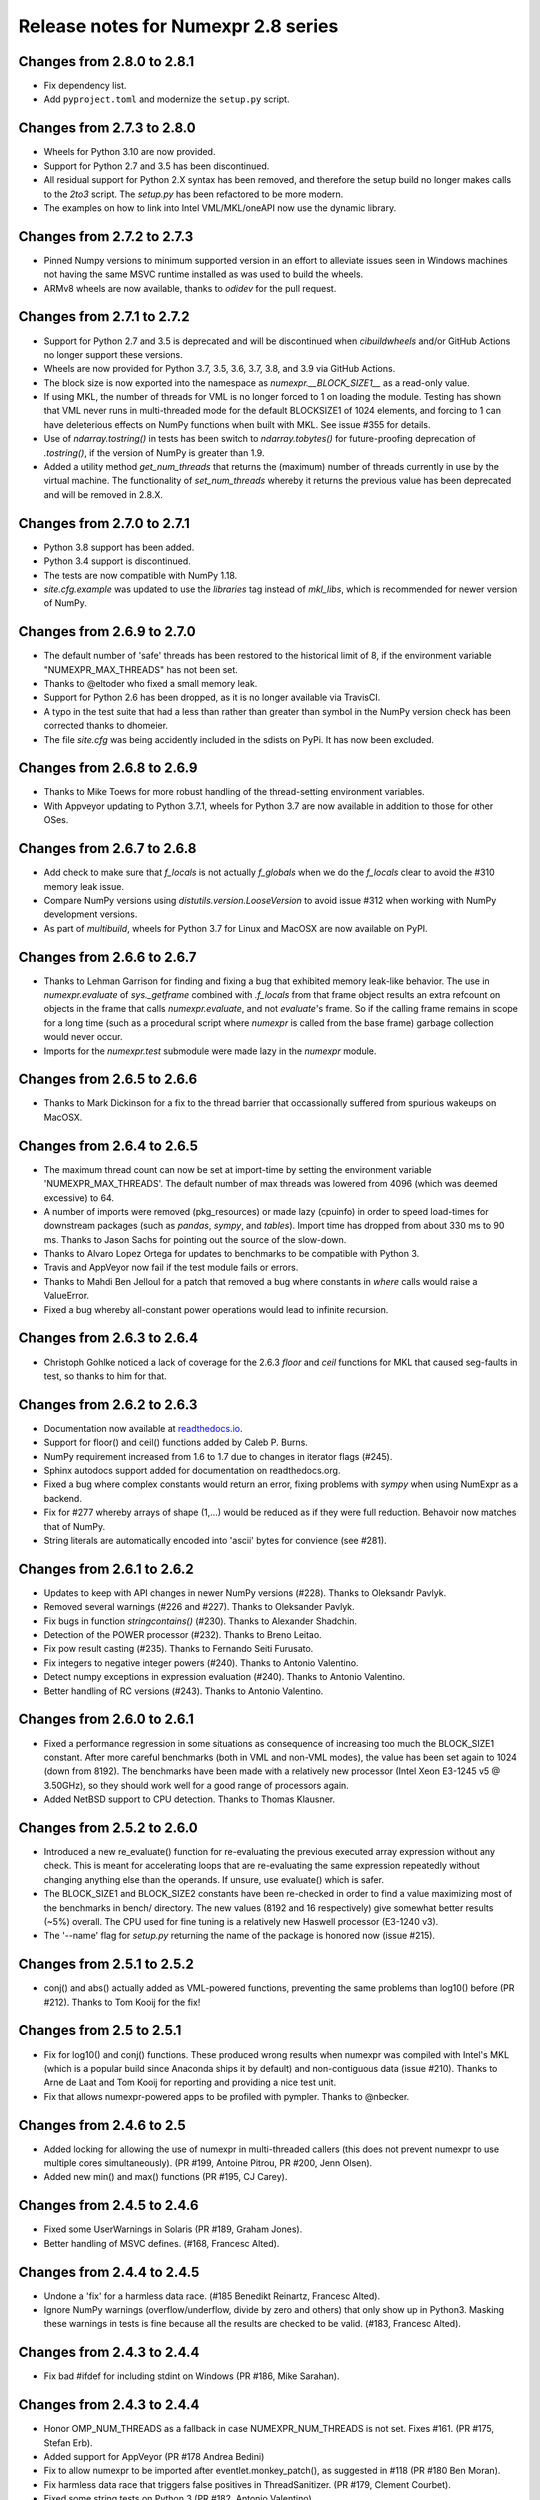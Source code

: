 ====================================
Release notes for Numexpr 2.8 series
====================================

Changes from 2.8.0 to 2.8.1
---------------------------

* Fix dependency list.
* Add ``pyproject.toml`` and modernize the ``setup.py`` script.

Changes from 2.7.3 to 2.8.0
---------------------------

* Wheels for Python 3.10 are now provided.
* Support for Python 2.7 and 3.5 has been discontinued. 
* All residual support for Python 2.X syntax has been removed, and therefore 
  the setup build no longer makes calls to the `2to3` script. The `setup.py` 
  has been refactored to be more modern.
* The examples on how to link into Intel VML/MKL/oneAPI now use the dynamic 
  library.

Changes from 2.7.2 to 2.7.3
---------------------------

- Pinned Numpy versions to minimum supported version in an effort to alleviate 
  issues seen in Windows machines not having the same MSVC runtime installed as 
  was used to build the wheels.
- ARMv8 wheels are now available, thanks to `odidev` for the pull request.


Changes from 2.7.1 to 2.7.2
---------------------------

- Support for Python 2.7 and 3.5 is deprecated and will be discontinued when 
  `cibuildwheels` and/or GitHub Actions no longer support these versions.
- Wheels are now provided for Python 3.7, 3.5, 3.6, 3.7, 3.8, and 3.9 via 
  GitHub Actions.
- The block size is now exported into the namespace as `numexpr.__BLOCK_SIZE1__`
  as a read-only value.
- If using MKL, the number of threads for VML is no longer forced to 1 on loading 
  the module. Testing has shown that VML never runs in multi-threaded mode for 
  the default BLOCKSIZE1 of 1024 elements, and forcing to 1 can have deleterious 
  effects on NumPy functions when built with MKL. See issue #355 for details.
- Use of `ndarray.tostring()` in tests has been switch to `ndarray.tobytes()` 
  for future-proofing deprecation of `.tostring()`, if the version of NumPy is 
  greater than 1.9.
- Added a utility method `get_num_threads` that returns the (maximum) number of 
  threads currently in use by the virtual machine. The functionality of 
  `set_num_threads` whereby it returns the previous value has been deprecated 
  and will be removed in 2.8.X.

Changes from 2.7.0 to 2.7.1
----------------------------

- Python 3.8 support has been added.
- Python 3.4 support is discontinued.
- The tests are now compatible with NumPy 1.18.
- `site.cfg.example` was updated to use the `libraries` tag instead of `mkl_libs`,
  which is recommended for newer version of NumPy.

Changes from 2.6.9 to 2.7.0
----------------------------

- The default number of 'safe' threads has been restored to the historical limit 
  of 8, if the environment variable "NUMEXPR_MAX_THREADS" has not been set.
- Thanks to @eltoder who fixed a small memory leak.
- Support for Python 2.6 has been dropped, as it is no longer available via 
  TravisCI.
- A typo in the test suite that had a less than rather than greater than symbol 
  in the NumPy version check has been corrected thanks to dhomeier.
- The file `site.cfg` was being accidently included in the sdists on PyPi. 
  It has now been excluded.

Changes from 2.6.8 to 2.6.9
---------------------------

- Thanks to Mike Toews for more robust handling of the thread-setting 
  environment variables.
- With Appveyor updating to Python 3.7.1, wheels for Python 3.7 are now 
  available in addition to those for other OSes.

Changes from 2.6.7 to 2.6.8
---------------------------

- Add check to make sure that `f_locals` is not actually `f_globals` when we 
  do the `f_locals` clear to avoid the #310 memory leak issue.
- Compare NumPy versions using `distutils.version.LooseVersion` to avoid issue
  #312 when working with NumPy development versions.
- As part of `multibuild`, wheels for Python 3.7 for Linux and MacOSX are now 
  available on PyPI.

Changes from 2.6.6 to 2.6.7
---------------------------

- Thanks to Lehman Garrison for finding and fixing a bug that exhibited memory
  leak-like behavior. The use in `numexpr.evaluate` of `sys._getframe` combined 
  with `.f_locals` from that frame object results an extra refcount on objects 
  in the frame that calls `numexpr.evaluate`, and not `evaluate`'s frame. So if 
  the calling frame remains in scope for a long time (such as a procedural 
  script where `numexpr` is called from the base frame) garbage collection would 
  never occur.
- Imports for the `numexpr.test` submodule were made lazy in the `numexpr` module.

Changes from 2.6.5 to 2.6.6
---------------------------

- Thanks to Mark Dickinson for a fix to the thread barrier that occassionally 
  suffered from spurious wakeups on MacOSX.

Changes from 2.6.4 to 2.6.5
---------------------------

- The maximum thread count can now be set at import-time by setting the 
  environment variable 'NUMEXPR_MAX_THREADS'. The default number of 
  max threads was lowered from 4096 (which was deemed excessive) to 64.
- A number of imports were removed (pkg_resources) or made lazy (cpuinfo) in 
  order to speed load-times for downstream packages (such as `pandas`, `sympy`, 
  and `tables`). Import time has dropped from about 330 ms to 90 ms. Thanks to 
  Jason Sachs for pointing out the source of the slow-down.
- Thanks to Alvaro Lopez Ortega for updates to benchmarks to be compatible with 
  Python 3.
- Travis and AppVeyor now fail if the test module fails or errors.
- Thanks to Mahdi Ben Jelloul for a patch that removed a bug where constants 
  in `where` calls would raise a ValueError.
- Fixed a bug whereby all-constant power operations would lead to infinite 
  recursion.

Changes from 2.6.3 to 2.6.4
---------------------------

- Christoph Gohlke noticed a lack of coverage for the 2.6.3 
  `floor` and `ceil` functions for MKL that caused seg-faults in 
  test, so thanks to him for that.

Changes from 2.6.2 to 2.6.3
---------------------------

- Documentation now available at readthedocs.io_.

- Support for floor() and ceil() functions added by Caleb P. Burns.
                   
- NumPy requirement increased from 1.6 to 1.7 due to changes in iterator
  flags (#245).
  
- Sphinx autodocs support added for documentation on readthedocs.org.

- Fixed a bug where complex constants would return an error, fixing 
  problems with `sympy` when using NumExpr as a backend.
  
- Fix for #277 whereby arrays of shape (1,...) would be reduced as 
  if they were full reduction. Behavoir now matches that of NumPy.

- String literals are automatically encoded into 'ascii' bytes for 
  convience (see #281).

.. _readthedocs.io: http://numexpr.readthedocs.io

Changes from 2.6.1 to 2.6.2
---------------------------

- Updates to keep with API changes in newer NumPy versions (#228).
  Thanks to Oleksandr Pavlyk.

- Removed several warnings (#226 and #227).  Thanks to Oleksander Pavlyk.

- Fix bugs in function `stringcontains()` (#230).  Thanks to Alexander Shadchin.

- Detection of the POWER processor (#232).  Thanks to Breno Leitao.

- Fix pow result casting (#235).  Thanks to Fernando Seiti Furusato.

- Fix integers to negative integer powers (#240).  Thanks to Antonio Valentino.

- Detect numpy exceptions in expression evaluation (#240).  Thanks to Antonio Valentino.

- Better handling of RC versions (#243).  Thanks to Antonio Valentino.


Changes from 2.6.0 to 2.6.1
---------------------------

- Fixed a performance regression in some situations as consequence of
  increasing too much the BLOCK_SIZE1 constant.  After more careful
  benchmarks (both in VML and non-VML modes), the value has been set
  again to 1024 (down from 8192).  The benchmarks have been made with
  a relatively new processor (Intel Xeon E3-1245 v5 @ 3.50GHz), so
  they should work well for a good range of processors again.

- Added NetBSD support to CPU detection.  Thanks to Thomas Klausner.


Changes from 2.5.2 to 2.6.0
---------------------------

- Introduced a new re_evaluate() function for re-evaluating the
  previous executed array expression without any check.  This is meant
  for accelerating loops that are re-evaluating the same expression
  repeatedly without changing anything else than the operands.  If
  unsure, use evaluate() which is safer.

- The BLOCK_SIZE1 and BLOCK_SIZE2 constants have been re-checked in
  order to find a value maximizing most of the benchmarks in bench/
  directory.  The new values (8192 and 16 respectively) give somewhat
  better results (~5%) overall.  The CPU used for fine tuning is a
  relatively new Haswell processor (E3-1240 v3).

- The '--name' flag for `setup.py` returning the name of the package
  is honored now (issue #215).


Changes from 2.5.1 to 2.5.2
---------------------------

- conj() and abs() actually added as VML-powered functions, preventing
  the same problems than log10() before (PR #212).  Thanks to Tom Kooij
  for the fix!


Changes from 2.5 to 2.5.1
-------------------------

- Fix for log10() and conj() functions.  These produced wrong results
  when numexpr was compiled with Intel's MKL (which is a popular build
  since Anaconda ships it by default) and non-contiguous data (issue
  #210).  Thanks to Arne de Laat and Tom Kooij for reporting and
  providing a nice test unit.

- Fix that allows numexpr-powered apps to be profiled with pympler.
  Thanks to @nbecker.


Changes from 2.4.6 to 2.5
-------------------------

- Added locking for allowing the use of numexpr in multi-threaded
  callers (this does not prevent numexpr to use multiple cores
  simultaneously).  (PR #199, Antoine Pitrou, PR #200, Jenn Olsen).

- Added new min() and max() functions (PR #195, CJ Carey).


Changes from 2.4.5 to 2.4.6
---------------------------

- Fixed some UserWarnings in Solaris (PR #189, Graham Jones).

- Better handling of MSVC defines. (#168, Francesc Alted).


Changes from 2.4.4 to 2.4.5
---------------------------

- Undone a 'fix' for a harmless data race.  (#185 Benedikt Reinartz,
  Francesc Alted).

- Ignore NumPy warnings (overflow/underflow, divide by zero and
  others) that only show up in Python3.  Masking these warnings in
  tests is fine because all the results are checked to be
  valid. (#183, Francesc Alted).


Changes from 2.4.3 to 2.4.4
---------------------------

- Fix bad #ifdef for including stdint on Windows (PR #186, Mike Sarahan).


Changes from 2.4.3 to 2.4.4
---------------------------

* Honor OMP_NUM_THREADS as a fallback in case NUMEXPR_NUM_THREADS is not
  set. Fixes #161. (PR #175, Stefan Erb).

* Added support for AppVeyor (PR #178 Andrea Bedini)

* Fix to allow numexpr to be imported after eventlet.monkey_patch(),
  as suggested in #118 (PR #180 Ben Moran).

* Fix harmless data race that triggers false positives in ThreadSanitizer.
  (PR #179, Clement Courbet).

* Fixed some string tests on Python 3 (PR #182, Antonio Valentino).


Changes from 2.4.2 to 2.4.3
---------------------------

* Comparisons with empty strings work correctly now.  Fixes #121 and
  PyTables #184.

Changes from 2.4.1 to 2.4.2
---------------------------

* Improved setup.py so that pip can query the name and version without
  actually doing the installation.  Thanks to Joris Borgdorff.

Changes from 2.4 to 2.4.1
-------------------------

* Added more configuration examples for compiling with MKL/VML
  support.  Thanks to Davide Del Vento.

* Symbol MKL_VML changed into MKL_DOMAIN_VML because the former is
  deprecated in newer MKL.  Thanks to Nick Papior Andersen.

* Better determination of methods in `cpuinfo` module.  Thanks to Marc
  Jofre.

* Improved NumPy version determination (handy for 1.10.0).  Thanks
  to Åsmund Hjulstad.

* Benchmarks run now with both Python 2 and Python 3.  Thanks to Zoran
  Plesivčak.

Changes from 2.3.1 to 2.4
-------------------------

* A new `contains()` function has been added for detecting substrings
  in strings.  Only plain strings (bytes) are supported for now.  See
  PR #135 and ticket #142.  Thanks to Marcin Krol.

* New version of setup.py that allows better management of NumPy
  dependency.  See PR #133.  Thanks to Aleks Bunin.

Changes from 2.3 to 2.3.1
-------------------------

* Added support for shift-left (<<) and shift-right (>>) binary operators.
  See PR #131. Thanks to fish2000!

* Removed the rpath flag for the GCC linker, because it is probably
  not necessary and it chokes to clang.

Changes from 2.2.2 to 2.3
-------------------------

* Site has been migrated to https://github.com/pydata/numexpr.  All
  new tickets and PR should be directed there.

* [ENH] A `conj()` function for computing the conjugate of complex
  arrays has been added.  Thanks to David Menéndez.  See PR #125.

* [FIX] Fixed a DeprecationWarning derived of using oa_ndim -- 0 and
  op_axes -- NULL when using NpyIter_AdvancedNew() and NumPy 1.8.
  Thanks to Mark Wiebe for advise on how to fix this properly.

Changes from 2.2.1 to 2.2.2
---------------------------

* The `copy_args` argument of `NumExpr` function has been brought
  lack.  This has been mainly necessary for compatibility with
  `PyTables < 3.0`, which I decided to continue to support.  Fixed
  #115.

* The `__nonzero__` method in `ExpressionNode` class has been
  commented out.  This is also for compatibility with `PyTables < 3.0`.  
  See #24 for details.

* Fixed the type of some parameters in the C extension so that s390
  architecture compiles.  Fixes #116.  Thank to Antonio Valentino for
  reporting and the patch.

Changes from 2.2 to 2.2.1
-------------------------

* Fixes a secondary effect of "from numpy.testing import `*`", where
  division is imported now too, so only then necessary functions from
  there are imported now.  Thanks to Christoph Gohlke for the patch.

Changes from 2.1 to 2.2
-----------------------

* [LICENSE] Fixed a problem with the license of the
  numexpr/win32/pthread.{c,h} files emulating pthreads on Windows
  platforms.  After persmission from the original authors is granted,
  these files adopt the MIT license and can be redistributed without
  problems.  See issue #109 for details
  (https://code.google.com/p/numexpr/issues/detail?id-110).

* [ENH] Improved the algorithm to decide the initial number of threads
  to be used.  This was necessary because by default, numexpr was
  using a number of threads equal to the detected number of cores, and
  this can be just too much for moder systems where this number can be
  too high (and counterporductive for performance in many cases).
  Now, the 'NUMEXPR_NUM_THREADS' environment variable is honored, and
  in case this is not present, a maximum number of *8* threads are
  setup initially.  The new algorithm is fully described in the Users
  Guide now in the note of 'General routines' section:
  https://code.google.com/p/numexpr/wiki/UsersGuide#General_routines.
  Closes #110.

* [ENH] numexpr.test() returns `TestResult` instead of None now.
  Closes #111.

* [FIX] Modulus with zero with integers no longer crashes the
  interpreter.  It nows puts a zero in the result.  Fixes #107.

* [API CLEAN] Removed `copy_args` argument of `evaluate`.  This should
  only be used by old versions of PyTables (< 3.0).

* [DOC] Documented the `optimization` and `truediv` flags of
  `evaluate` in Users Guide
  (https://code.google.com/p/numexpr/wiki/UsersGuide).

Changes from 2.0.1 to 2.1
---------------------------

* Dropped compatibility with Python < 2.6.

* Improve compatibiity with Python 3:

  - switch from PyString to PyBytes API (requires Python >- 2.6).
  - fixed incompatibilities regarding the int/long API
  - use the Py_TYPE macro
  - use the PyVarObject_HEAD_INIT macro instead of PyObject_HEAD_INIT

* Fixed several issues with different platforms not supporting
  multithreading or subprocess properly (see tickets #75 and #77).

* Now, when trying to use pure Python boolean operators, 'and',
  'or' and 'not', an error is issued suggesting that '&', '|' and
  '~' should be used instead (fixes #24).

Changes from 2.0 to 2.0.1
-------------------------

* Added compatibility with Python 2.5 (2.4 is definitely not supported
  anymore).

* `numexpr.evaluate` is fully documented now, in particular the new
  `out`, `order` and `casting` parameters.

* Reduction operations are fully documented now.

* Negative axis in reductions are not supported (they have never been
  actually), and a `ValueError` will be raised if they are used.


Changes from 1.x series to 2.0
------------------------------

- Added support for the new iterator object in NumPy 1.6 and later.

  This allows for better performance with operations that implies
  broadcast operations, fortran-ordered or non-native byte orderings.
  Performance for other scenarios is preserved (except for very small
  arrays).

- Division in numexpr is consistent now with Python/NumPy.  Fixes #22
  and #58.

- Constants like "2." or "2.0" must be evaluated as float, not
  integer.  Fixes #59.

- `evaluate()` function has received a new parameter `out` for storing
  the result in already allocated arrays.  This is very useful when
  dealing with large arrays, and a allocating new space for keeping
  the result is not acceptable.  Closes #56.

- Maximum number of threads raised from 256 to 4096.  Machines with a
  higher number of cores will still be able to import numexpr, but
  limited to 4096 (which is an absurdly high number already).


Changes from 1.4.1 to 1.4.2
---------------------------

- Multithreaded operation is disabled for small arrays (< 32 KB).
  This allows to remove the overhead of multithreading for such a
  small arrays.  Closes #36.

- Dividing int arrays by zero gives a 0 as result now (and not a
  floating point exception anymore.  This behaviour mimics NumPy.
  Thanks to Gaëtan de Menten for the fix.  Closes #37.

- When compiled with VML support, the number of threads is set to 1
  for VML core, and to the number of cores for the native pthreads
  implementation.  This leads to much better performance.  Closes #39.

- Fixed different issues with reduction operations (`sum`, `prod`).
  The problem is that the threaded code does not work well for
  broadcasting or reduction operations.  Now, the serial code is used
  in those cases.  Closes #41.

- Optimization of "compilation phase" through a better hash.  This can
  lead up to a 25% of improvement when operating with variable
  expressions over small arrays.  Thanks to Gaëtan de Menten for the
  patch.  Closes #43.

- The ``set_num_threads`` now returns the number of previous thread
  setting, as stated in the docstrings.


Changes from 1.4 to 1.4.1
-------------------------

- Mingw32 can also work with pthreads compatibility code for win32.
  Fixes #31.

- Fixed a problem that used to happen when running Numexpr with
  threads in subprocesses.  It seems that threads needs to be
  initialized whenever a subprocess is created.  Fixes #33.

- The GIL (Global Interpreter Lock) is released during computations.
  This should allow for better resource usage for multithreaded apps.
  Fixes #35.


Changes from 1.3.1 to 1.4
-------------------------

- Added support for multi-threading in pure C.  This is to avoid the
  GIL and allows to squeeze the best performance in both multi-core
  machines.

- David Cooke contributed a thorough refactorization of the opcode
  machinery for the virtual machine.  With this, it is really easy to
  add more opcodes.  See:

  http://code.google.com/p/numexpr/issues/detail?id-28

  as an example.

- Added a couple of opcodes to VM: where_bbbb and cast_ib. The first
  allow to get boolean arrays out of the `where` function.  The second
  allows to cast a boolean array into an integer one.  Thanks to
  gdementen for his contribution.

- Fix negation of `int64` numbers. Closes #25.

- Using a `npy_intp` datatype (instead of plain `int`) so as to be
  able to manage arrays larger than 2 GB.


Changes from 1.3 to 1.3.1
-------------------------

- Due to an oversight, ``uint32`` types were not properly supported.
  That has been solved.  Fixes #19.

- Function `abs` for computing the absolute value added.  However, it
  does not strictly follow NumPy conventions.  See ``README.txt`` or
  website docs for more info on this.  Thanks to Pauli Virtanen for
  the patch.  Fixes #20.


Changes from 1.2 to 1.3
-----------------------

- A new type called internally `float` has been implemented so as to
  be able to work natively with single-precision floating points.
  This prevents the silent upcast to `double` types that was taking
  place in previous versions, so allowing both an improved performance
  and an optimal usage of memory for the single-precision
  computations.  However, the casting rules for floating point types
  slightly differs from those of NumPy.  See:

      http://code.google.com/p/numexpr/wiki/Overview

  or the README.txt file for more info on this issue.

- Support for Python 2.6 added.

- When linking with the MKL, added a '-rpath' option to the link step
  so that the paths to MKL libraries are automatically included into
  the runtime library search path of the final package (i.e. the user
  won't need to update its LD_LIBRARY_PATH or LD_RUN_PATH environment
  variables anymore).  Fixes #16.


Changes from 1.1.1 to 1.2
-------------------------

- Support for Intel's VML (Vector Math Library) added, normally
  included in Intel's MKL (Math Kernel Library).  In addition, when
  the VML support is on, several processors can be used in parallel
  (see the new `set_vml_num_threads()` function).  With that, the
  computations of transcendental functions can be accelerated quite a
  few.  For example, typical speed-ups when using one single core for
  contiguous arrays are 3x with peaks of 7.5x (for the pow() function).
  When using 2 cores the speed-ups are around 4x and 14x respectively.
  Closes #9.

- Some new VML-related functions have been added:

  * set_vml_accuracy_mode(mode):  Set the accuracy for VML operations.

  * set_vml_num_threads(nthreads): Suggests a maximum number of
    threads to be used in VML operations.

  * get_vml_version():  Get the VML/MKL library version.

  See the README.txt for more info about them.

- In order to easily allow the detection of the MKL, the setup.py has
  been updated to use the numpy.distutils.  So, if you are already
  used to link NumPy/SciPy with MKL, then you will find that giving
  VML support to numexpr works almost the same.

- A new `print_versions()` function has been made available.  This
  allows to quickly print the versions on which numexpr is based on.
  Very handy for issue reporting purposes.

- The `numexpr.numexpr` compiler function has been renamed to
  `numexpr.NumExpr` in order to avoid name collisions with the name of
  the package (!).  This function is mainly for internal use, so you
  should not need to upgrade your existing numexpr scripts.


Changes from 1.1 to 1.1.1
-------------------------

- The case for multidimensional array operands is properly accelerated
  now.  Added a new benchmark (based on a script provided by Andrew
  Collette, thanks!) for easily testing this case in the future.
  Closes #12.

- Added a fix to avoid the caches in numexpr to grow too much.  The
  dictionary caches are kept now always with less than 256 entries.
  Closes #11.

- The VERSION file is correctly copied now (it was not present for the
  1.1 tar file, I don't know exactly why).  Closes #8.


Changes from 1.0 to 1.1
-----------------------

- Numexpr can work now in threaded environments.  Fixes #2.

- The test suite can be run programmatically by using
  ``numexpr.test()``.

- Support a more complete set of functions for expressions (including
  those that are not supported by MSVC 7.1 compiler, like the inverse
  hyperbolic or log1p and expm1 functions.  The complete list now is:

    * where(bool, number1, number2): number
        Number1 if the bool condition is true, number2 otherwise.
    * {sin,cos,tan}(float|complex): float|complex
        Trigonometric sinus, cosinus or tangent.
    * {arcsin,arccos,arctan}(float|complex): float|complex
        Trigonometric inverse sinus, cosinus or tangent.
    * arctan2(float1, float2): float
        Trigonometric inverse tangent of float1/float2.
    * {sinh,cosh,tanh}(float|complex): float|complex
        Hyperbolic sinus, cosinus or tangent.
    * {arcsinh,arccosh,arctanh}(float|complex): float|complex
        Hyperbolic inverse sinus, cosinus or tangent.
    * {log,log10,log1p}(float|complex): float|complex
        Natural, base-10 and log(1+x) logarithms.
    * {exp,expm1}(float|complex): float|complex
        Exponential and exponential minus one.
    * sqrt(float|complex): float|complex
        Square root.
    * {real,imag}(complex): float
        Real or imaginary part of complex.
    * complex(float, float): complex
        Complex from real and imaginary parts.



.. Local Variables:
.. mode: rst
.. coding: utf-8
.. fill-column: 70
.. End:
